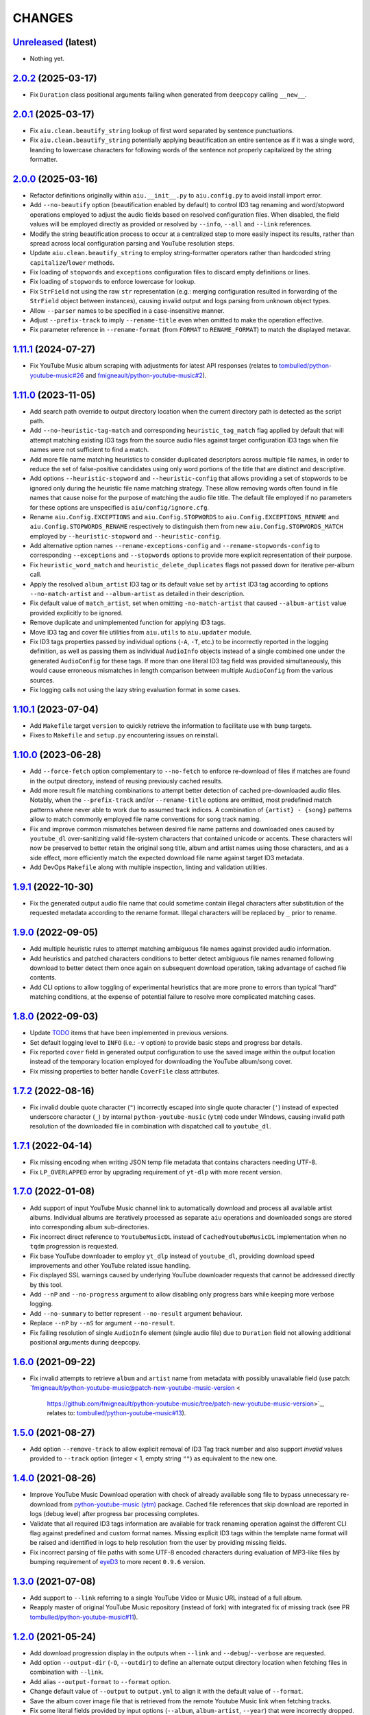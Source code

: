 CHANGES
=======

`Unreleased <https://github.com/fmigneault/aiu/tree/master>`_ (latest)
------------------------------------------------------------------------------------

* Nothing yet.

`2.0.2 <https://github.com/fmigneault/aiu/tree/2.0.2>`_ (2025-03-17)
------------------------------------------------------------------------------------

* Fix ``Duration`` class positional arguments failing when generated from ``deepcopy`` calling ``__new__``.

`2.0.1 <https://github.com/fmigneault/aiu/tree/2.0.1>`_ (2025-03-17)
------------------------------------------------------------------------------------

* Fix ``aiu.clean.beautify_string`` lookup of first word separated by sentence punctuations.
* Fix ``aiu.clean.beautify_string`` potentially applying beautification an entire sentence as if it was a single word,
  leanding to lowercase characters for following words of the sentence not properly capitalized by the string formatter.

`2.0.0 <https://github.com/fmigneault/aiu/tree/2.0.0>`_ (2025-03-16)
------------------------------------------------------------------------------------

* Refactor definitions originally within ``aiu.__init__.py`` to ``aiu.config.py`` to avoid install import error.
* Add ``--no-beautify`` option (beautification enabled by default) to control ID3 tag renaming and word/stopword
  operations employed to adjust the audio fields based on resolved configuration files. When disabled, the field
  values will be employed directly as provided or resolved by ``--info``, ``--all`` and ``--link`` references.
* Modify the string beautification process to occur at a centralized step to more easily inspect its results,
  rather than spread across local configuration parsing and YouTube resolution steps.
* Update ``aiu.clean.beautify_string`` to employ string-formatter operators rather than hardcoded
  string ``capitalize``/``lower`` methods.
* Fix loading of ``stopwords`` and ``exceptions`` configuration files to discard empty definitions or lines.
* Fix loading of ``stopwords`` to enforce lowercase for lookup.
* Fix ``StrField`` not using the raw ``str`` representation (e.g.: merging configuration resulted in forwarding
  of the ``StrField`` object between instances), causing invalid output and logs parsing from unknown object types.
* Allow ``--parser`` names to be specified in a case-insensitive manner.
* Adjust ``--prefix-track`` to imply ``--rename-title`` even when omitted to make the operation effective.
* Fix parameter reference in ``--rename-format`` (from ``FORMAT`` to ``RENAME_FORMAT``) to match the displayed metavar.

`1.11.1 <https://github.com/fmigneault/aiu/tree/1.11.1>`_ (2024-07-27)
------------------------------------------------------------------------------------

* Fix YouTube Music album scraping with adjustments for latest API responses
  (relates to `tombulled/python-youtube-music#26 <https://github.com/tombulled/python-youtube-music/pull/26>`_
  and `fmigneault/python-youtube-music#2 <https://github.com/fmigneault/python-youtube-music/pull/2>`_).

`1.11.0 <https://github.com/fmigneault/aiu/tree/1.11.0>`_ (2023-11-05)
------------------------------------------------------------------------------------

* Add search path override to output directory location when the current directory path is detected as the script path.
* Add ``--no-heuristic-tag-match`` and corresponding ``heuristic_tag_match`` flag applied by default that will attempt
  matching existing ID3 tags from the source audio files against target configuration ID3 tags when file names were not
  sufficient to find a match.
* Add more file name matching heuristics to consider duplicated descriptors across multiple file names, in order to
  reduce the set of false-positive candidates using only word portions of the title that are distinct and descriptive.
* Add options ``--heuristic-stopword`` and ``--heuristic-config`` that allows providing a set of stopwords to be ignored
  only during the heuristic file name matching strategy. These allow removing words often found in file names that cause
  noise for the purpose of matching the audio file title. The default file employed if no parameters for these options
  are unspecified is ``aiu/config/ignore.cfg``.
* Rename ``aiu.Config.EXCEPTIONS`` and ``aiu.Config.STOPWORDS`` to ``aiu.Config.EXCEPTIONS_RENAME`` and
  ``aiu.Config.STOPWORDS_RENAME`` respectively to distinguish them from new ``aiu.Config.STOPWORDS_MATCH``
  employed by ``--heuristic-stopword`` and ``--heuristic-config``.
* Add alternative option names ``--rename-exceptions-config`` and ``--rename-stopwords-config`` to corresponding
  ``--exceptions`` and ``--stopwords`` options to provide more explicit representation of their purpose.
* Fix ``heuristic_word_match`` and ``heuristic_delete_duplicates`` flags not passed down for iterative per-album call.
* Apply the resolved ``album_artist`` ID3 tag or its default value set by ``artist`` ID3 tag according to options
  ``--no-match-artist`` and ``--album-artist`` as detailed in their description.
* Fix default value of ``match_artist``, set when omitting ``-no-match-artist`` that caused ``--album-artist`` value
  provided explicitly to be ignored.
* Remove duplicate and unimplemented function for applying ID3 tags.
* Move ID3 tag and cover file utilities from ``aiu.utils`` to ``aiu.updater`` module.
* Fix ID3 tags properties passed by individual options (``-A``, ``-T``, etc.) to be incorrectly reported in the logging
  definition, as well as passing them as individual ``AudioInfo`` objects instead of a single combined one under the
  generated ``AudioConfig`` for these tags. If more than one literal ID3 tag field was provided simultaneously, this
  would cause erroneous mismatches in length comparison between multiple ``AudioConfig`` from the various sources.
* Fix logging calls not using the lazy string evaluation format in some cases.

`1.10.1 <https://github.com/fmigneault/aiu/tree/1.10.1>`_ (2023-07-04)
------------------------------------------------------------------------------------

* Add ``Makefile`` target ``version`` to quickly retrieve the information to facilitate use with ``bump`` targets.
* Fixes to ``Makefile`` and ``setup.py`` encountering issues on reinstall.

`1.10.0 <https://github.com/fmigneault/aiu/tree/1.10.0>`_ (2023-06-28)
------------------------------------------------------------------------------------

* Add ``--force-fetch`` option complementary to ``--no-fetch`` to enforce re-download of files if matches are found in
  the output directory, instead of reusing previously cached results.
* Add more result file matching combinations to attempt better detection of cached pre-downloaded audio files. Notably,
  when the ``--prefix-track`` and/or ``--rename-title`` options are omitted, most predefined match patterns where never
  able to work due to assumed track indices. A combination of ``{artist} - {song}`` patterns allow to match commonly
  employed file name conventions for song track naming.
* Fix and improve common mismatches between desired file name patterns and downloaded ones caused by ``youtube_dl``
  over-sanitizing valid file-system characters that contained unicode or accents. These characters will now be preserved
  to better retain the original song title, album and artist names using those characters, and as a side effect, more
  efficiently match the expected download file name against target ID3 metadata.
* Add DevOps ``Makefile`` along with multiple inspection, linting and validation utilities.

`1.9.1 <https://github.com/fmigneault/aiu/tree/1.9.1>`_ (2022-10-30)
------------------------------------------------------------------------------------

* Fix the generated output audio file name that could sometime contain illegal characters after substitution of the
  requested metadata according to the rename format. Illegal characters will be replaced by ``_`` prior to rename.

`1.9.0 <https://github.com/fmigneault/aiu/tree/1.9.0>`_ (2022-09-05)
------------------------------------------------------------------------------------

* Add multiple heuristic rules to attempt matching ambiguous file names against provided audio information.
* Add heuristics and patched characters conditions to better detect ambiguous file names renamed following download
  to better detect them once again on subsequent download operation, taking advantage of cached file contents.
* Add CLI options to allow toggling of experimental heuristics that are more prone to errors than typical "hard"
  matching conditions, at the expense of potential failure to resolve more complicated matching cases.

`1.8.0 <https://github.com/fmigneault/aiu/tree/1.8.0>`_ (2022-09-03)
------------------------------------------------------------------------------------

* Update `TODO <TODO.md>`_ items that have been implemented in previous versions.
* Set default logging level to ``INFO`` (i.e.: ``-v`` option) to provide basic steps and progress bar details.
* Fix reported ``cover`` field in generated output configuration to use the saved image within the output
  location instead of the temporary location employed for downloading the YouTube album/song cover.
* Fix missing properties to better handle ``CoverFile`` class attributes.

`1.7.2 <https://github.com/fmigneault/aiu/tree/1.7.2>`_ (2022-08-16)
------------------------------------------------------------------------------------

* Fix invalid double quote character (``"``) incorrectly escaped into single quote character (``'``) instead of
  expected underscore character (``_``) by internal ``python-youtube-music`` (``ytm``) code under Windows, causing
  invalid path resolution of the downloaded file in combination with dispatched call to ``youtube_dl``.

`1.7.1 <https://github.com/fmigneault/aiu/tree/1.7.1>`_ (2022-04-14)
------------------------------------------------------------------------------------

* Fix missing encoding when writing JSON temp file metadata that contains characters needing UTF-8.
* Fix ``LP_OVERLAPPED`` error by upgrading requirement of ``yt-dlp`` with more recent version.

`1.7.0 <https://github.com/fmigneault/aiu/tree/1.7.0>`_ (2022-01-08)
------------------------------------------------------------------------------------

* Add support of input YouTube Music channel link to automatically download and process all available artist albums.
  Individual albums are iteratively processed as separate ``aiu`` operations and downloaded songs are stored into
  corresponding album sub-directories.
* Fix incorrect direct reference to ``YoutubeMusicDL`` instead of ``CachedYoutubeMusicDL`` implementation when
  no ``tqdm`` progression is requested.
* Fix base YouTube downloader to employ ``yt_dlp`` instead of ``youtube_dl``, providing download speed
  improvements and other YouTube related issue handling.
* Fix displayed SSL warnings caused by underlying YouTube downloader requests that cannot be addressed
  directly by this tool.
* Add ``--nP`` and ``--no-progress`` argument to allow disabling only progress bars while keeping more verbose logging.
* Add ``--no-summary`` to better represent ``--no-result`` argument behaviour.
* Replace ``--nP`` by ``--nS`` for argument ``--no-result``.
* Fix failing resolution of single ``AudioInfo`` element (single audio file) due to ``Duration`` field not allowing
  additional positional arguments during deepcopy.

`1.6.0 <https://github.com/fmigneault/aiu/tree/1.6.0>`_ (2021-09-22)
------------------------------------------------------------------------------------

* Fix invalid attempts to retrieve ``album`` and ``artist`` name from metadata with possibly unavailable field
  (use patch: `fmigneault/python-youtube-music@patch-new-youtube-music-version <
   https://github.com/fmigneault/python-youtube-music/tree/patch-new-youtube-music-version>`_,
   relates to: `tombulled/python-youtube-music#13 <https://github.com/tombulled/python-youtube-music/issues/13>`_).

`1.5.0 <https://github.com/fmigneault/aiu/tree/1.5.0>`_ (2021-08-27)
------------------------------------------------------------------------------------

* Add option ``--remove-track`` to allow explicit removal of ID3 Tag track number and also support *invalid* values
  provided to ``--track`` option (integer < 1, empty string ``""``) as equivalent to the new one.

`1.4.0 <https://github.com/fmigneault/aiu/tree/1.4.0>`_ (2021-08-26)
------------------------------------------------------------------------------------

* Improve YouTube Music Download operation with check of already available song file to bypass unnecessary
  re-download from `python-youtube-music (ytm) <https://github.com/tombulled/python-youtube-music>`_ package.
  Cached file references that skip download are reported in logs (debug level) after progress bar processing completes.
* Validate that all required ID3 tags information are available for track renaming operation against the different
  CLI flag against predefined and custom format names. Missing explicit ID3 tags within the template name format will
  be raised and identified in logs to help resolution from the user by providing missing fields.
* Fix incorrect parsing of file paths with some UTF-8 encoded characters during evaluation of MP3-like files by
  bumping requirement of `eyeD3 <https://github.com/nicfit/eyeD3>`_ to more recent ``0.9.6`` version.

`1.3.0 <https://github.com/fmigneault/aiu/tree/1.3.0>`_ (2021-07-08)
------------------------------------------------------------------------------------

* Add support to ``--link`` referring to a single YouTube Video or Music URL instead of a full album.
* Reapply master of original YouTube Music repository (instead of fork) with integrated fix of missing track
  (see PR `tombulled/python-youtube-music#11 <https://github.com/tombulled/python-youtube-music/pull/11>`_).

`1.2.0 <https://github.com/fmigneault/aiu/tree/1.2.0>`_ (2021-05-24)
------------------------------------------------------------------------------------

* Add download progression display in the outputs when ``--link`` and ``--debug``/``--verbose`` are requested.
* Add option ``--output-dir`` (``-O``, ``--outdir``) to define an alternate output directory location when fetching
  files in combination with ``--link``.
* Add alias ``--output-format`` to ``--format`` option.
* Change default value of ``--output`` to ``output.yml`` to align it with the default value of ``--format``.
* Save the album cover image file that is retrieved from the remote Youtube Music link when fetching tracks.
* Fix some literal fields provided by input options (``--album``, ``album-artist``, ``--year``) that were
  incorrectly dropped.
* Fix an issue where resolution between cover file sources already resolved would not be recognized and raise an error.

`1.1.0 <https://github.com/fmigneault/aiu/tree/1.1.0>`_ (2021-04-04)
------------------------------------------------------------------------------------

* Fix handling of *shared* ID3 metadata across audio files when *only* global options are provided.
  For example, only giving ``--artist <ARTIST>`` without any other audio configuration file to match audio files
  against caused many ``AttributeError`` and incorrect application of specified tags to *all* files
  (fixes `#1 <https://github.com/fmigneault/aiu/issues/1>`_).
* Fix YouTube Music attempting to set ID3 metadata tags unsupported by ``AudioConfig`` and ``AudioInfo`` objects.
* Fix failing YouTube Music album download operation due to missing ``track`` field in some rare cases
  (relates to `PR python-youtube-music#11 <https://github.com/tombulled/python-youtube-music/pull/11>`_).
* Fix and improve fetching with caching of cover art from Youtube Music album metadata.
* Fix false positive of ``csv`` parser with all empty values against a ``list`` formatted configuration file.
* Improve reporting of the cause of failure when parsing or merging multiple configuration files.
* Remove multiple unnecessary package dependencies.

`1.0.0 <https://github.com/fmigneault/aiu/tree/1.0.0>`_ (2021-03-02)
------------------------------------------------------------------------------------

* Add basic implementation allowing fetch of metadata and downloading of YouTube Music album files.
* Add options ``--no-cover``, ``--no-info``, and ``--no-all`` to disable default auto-detection of configuration files.
* Add *featuring* abbreviations handling in ``exceptions.cfg`` file.
* Drop support of Python 2.7 and 3.5

`0.5.1 <https://github.com/fmigneault/aiu/tree/0.5.1>`_ (2020-12-05)
------------------------------------------------------------------------------------

* Fix parsing ``list`` format when number of lines can both result into 3-fields and 2-fields variant.
* Fix handling unspecified ``--rename-format``, ``--rename-title`` and ``--prefix-track``.

`0.5.0 <https://github.com/fmigneault/aiu/tree/0.5.0>`_ (2020-12-05)
------------------------------------------------------------------------------------

* Add argument ``--backup`` that will enforce saving a copy of audio files to be edited beforehand.
* Add argument ``--exceptions`` to override default file ``config/exceptions.cfg``.
* Add argument ``--stopwords`` to override default file ``config/stopwords.cfg``.
* Add ``list`` parser that takes track numbers, song titles and duration on separate lines as often retrieved from raw
  copy-paste conversion in text file from web-pages that display the information with HTML table/divs.
* Drop ``docopt`` in favor of ``argparse`` which offer more explicit and versatile configuration of options.
* Fix parsing of single ``--file`` path to search default directory locations of other arguments (e.g.: ``--info``).
* Fix processing and writing of tag fields that employ different internal names (``eye3D.id3.Tags``) against generic
  names employed by the parser (e.g.: ``track -> track_num``).

0.4.0 (2020-05-03)
------------------------------------------------------------------------------------

* Add file renaming operations using flags ``--rename-title``, ``--rename-format`` and ``--prefix-track``.
* Add ``config/exceptions.cfg`` file that provides a map of exceptions to ignore for rename/beautify operations.
* Add more reporting and processing control with flags ``--no-rename``,  ``--no-update``,  ``--no-output``
  and ``--no-result``.
* Improve error code reporting with corresponding sections.
* Avoid full traceback dump of error unless ``--debug`` was requested. Only display where error happened.

0.3.0 (2020-04-30)
------------------------------------------------------------------------------------

* Add ``--dry`` option to run process without applying modifications/actions.
* Fix handling the default value for ``--path``.
* Fixes to logging formats.

0.2.0 (2020-04-29)
------------------------------------------------------------------------------------

* Add audio file rename options.
* Fix no arguments raising parsing error. Know does default ``--help``.
* Fix runtime execution path not found to metadata.

0.1.0 (2019-10-26)
------------------------------------------------------------------------------------

* First structured release.
